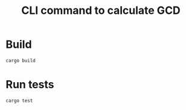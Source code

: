 #+TITLE: CLI command to calculate GCD

* Build

#+BEGIN_SRC shell :results none
cargo build
#+END_SRC

* Run tests

#+BEGIN_SRC shell :results none
cargo test
#+END_SRC
